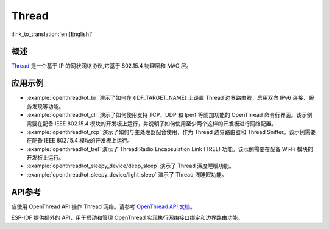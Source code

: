 Thread
======

:link_to_translation:`en:[English]`

概述
----

`Thread <https://www.threadgroup.org>`_ 是一个基于 IP 的网状网络协议,它基于 802.15.4 物理层和 MAC 层。

应用示例
--------------------

- :example:`openthread/ot_br` 演示了如何在 {IDF_TARGET_NAME} 上设置 Thread 边界路由器，启用双向 IPv6 连接、服务发现等功能。

- :example:`openthread/ot_cli` 演示了如何使用支持 TCP、UDP 和 Iperf 等附加功能的 OpenThread 命令行界面。该示例需要在配备 IEEE 802.15.4 模块的开发板上运行，并说明了如何使用至少两个这样的开发板进行网络配置。

- :example:`openthread/ot_rcp` 演示了如何与主处理器配合使用，作为 Thread 边界路由器和 Thread Sniffer。该示例需要在配备 IEEE 802.15.4 模块的开发板上运行。

- :example:`openthread/ot_trel` 演示了 Thread Radio Encapsulation Link (TREL) 功能。该示例需要在配备 Wi-Fi 模块的开发板上运行。

- :example:`openthread/ot_sleepy_device/deep_sleep` 演示了 Thread 深度睡眠功能。

- :example:`openthread/ot_sleepy_device/light_sleep` 演示了 Thread 浅睡眠功能。

API参考
-------------

应使用 OpenThread API 操作 Thread 网络。请参考 `OpenThread API 文档 <https://openthread.io/reference>`_。

ESP-IDF 提供额外的 API，用于启动和管理 OpenThread 实现执行网络接口绑定和边界路由功能。

.. include-build-file:: inc/esp_openthread.inc
.. include-build-file:: inc/esp_openthread_types.inc
.. include-build-file:: inc/esp_openthread_lock.inc
.. include-build-file:: inc/esp_openthread_netif_glue.inc
.. include-build-file:: inc/esp_openthread_border_router.inc
